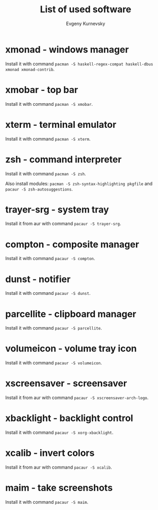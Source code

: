#+TITLE: List of used software
#+AUTHOR: Evgeny Kurnevsky

* xmonad - windows manager

Install it with command ~pacman -S haskell-regex-compat haskell-dbus xmonad xmonad-contrib~.

* xmobar - top bar

Install it with command ~pacman -S xmobar~.

* xterm - terminal emulator

Install it with command ~pacman -S xterm~.

* zsh - command interpreter

Install it with command ~pacman -S zsh~.

Also install modules: ~pacman -S zsh-syntax-highlighting pkgfile~ and ~pacaur -S zsh-autosuggestions~.

* trayer-srg - system tray

Install it from aur with command ~pacaur -S trayer-srg~.

* compton - composite manager

Install it with command ~pacaur -S compton~.

* dunst - notifier

Install it with command ~pacaur -S dunst~.

* parcellite - clipboard manager

Install it with command ~pacaur -S parcellite~.

* volumeicon - volume tray icon

Install it with command ~pacaur -S volumeicon~.

* xscreensaver - screensaver

Install it from aur with command ~pacaur -S xscreensaver-arch-logo~.

* xbacklight - backlight control

Install it with command ~pacaur -S xorg-xbacklight~.

* xcalib - invert colors

Install it from aur with command ~pacaur -S xcalib~.

* maim - take screenshots

Install it with command ~pacaur -S maim~.
